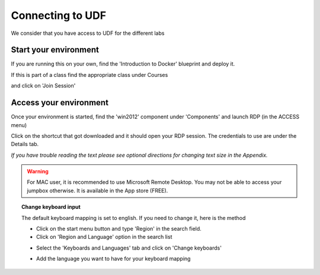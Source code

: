 Connecting to UDF
=================

We consider that you have access to UDF for the different labs

Start your environment
----------------------

If you are running this on your own, find the 'Introduction to Docker' blueprint and deploy it.

.. image:: ../images/Blueprint.png
   :scale: 50 %
   :align: center

If this is part of a class find the appropriate class under Courses

.. image:: ../images/Select-Course.png
   :scale: 50 %
   :align: center

and click on 'Join Session'

.. image:: ../images/Join-Course.png
   :scale: 50 %
   :align: center

Access your environment
-----------------------

Once your environment is started, find the 'win2012' component under 'Components' and launch RDP (in the ACCESS menu)

.. image:: ../images/Launch-RDP.png
   :scale: 50%
   :align: center

Click on the shortcut that got downloaded and it should open your RDP session. The credentials to use are under the Details tab.

*If you have trouble reading the text please see optional directions for changing text size in the Appendix.*

.. warning:: For MAC user, it is recommended to use Microsoft Remote Desktop. You may not be able to access your jumpbox otherwise. It is available in the App store (FREE).
   

.. topic:: Change keyboard input

   The default keyboard mapping is set to english. If you need to change it, here is the method
   
   * Click on the start menu button and type 'Region' in the search field.
   * Click on 'Region and Language' option in the search list
   
   .. image:: ../images/select-region-language.png
      :scale: 50 %
      :align: center

   * Select the 'Keyboards and Languages' tab and click on 'Change keyboards'
   
   .. image:: ../images/select-change-keyboard.png
      :scale: 50 %
      :align: center

   * Add the language you want to have for your keyboard mapping


